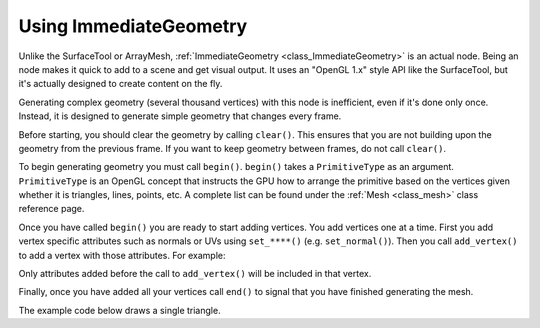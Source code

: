 .. _doc_immediategeometry:

Using ImmediateGeometry
=======================

Unlike the SurfaceTool or ArrayMesh, :ref:`ImmediateGeometry <class_ImmediateGeometry>` is an actual
node. Being an node makes it quick to add to a scene and get visual output. It uses an "OpenGL 1.x" style
API like the SurfaceTool, but it's actually designed to create content on the fly.

Generating complex geometry (several thousand vertices) with this node is inefficient, even if it's
done only once. Instead, it is designed to generate simple geometry that changes every frame.

Before starting, you should clear the geometry by calling ``clear()``. This ensures that
you are not building upon the geometry from the previous frame. If you want to keep geometry between frames, do
not call ``clear()``.

To begin generating geometry you must call ``begin()``. ``begin()`` takes a ``PrimitiveType`` as an argument.
``PrimitiveType`` is an OpenGL concept that instructs the GPU how to arrange the primitive based on the
vertices given whether it is triangles, lines, points, etc. A complete list can be found under
the :ref:`Mesh <class_mesh>` class reference page.

Once you have called ``begin()`` you are ready to start adding vertices. You add vertices one at a time.
First you add vertex specific attributes such as normals or UVs using ``set_****()`` (e.g. ``set_normal()``).
Then you call ``add_vertex()`` to add a vertex with those attributes. For example:

.. tabs::
  .. code-tab:: gdscript GDScript

    # Add a vertex with normal and uv.
    set_normal(Vector3(0, 1, 0))
    set_uv(Vector2(1, 1))
    add_vertex(Vector3(0, 0, 1))

Only attributes added before the call to ``add_vertex()`` will be included in that vertex.

Finally, once you have added all your vertices call ``end()`` to signal that you have finished generating the mesh.

The example code below draws a single triangle.

.. tabs::
  .. code-tab:: gdscript GDScript

    extends ImmediateGeometry

    func _process(_delta):
        # Clean up before drawing.
        clear()

        # Begin draw.
        begin(Mesh.PRIMITIVE_TRIANGLES)

        # Prepare attributes for add_vertex.
        set_normal(Vector3(0, 0, 1))
        set_uv(Vector2(0, 0))
        # Call last for each vertex, adds the above attributes.
        add_vertex(Vector3(-1, -1, 0))

        set_normal(Vector3(0, 0, 1))
        set_uv(Vector2(0, 1))
        add_vertex(Vector3(-1, 1, 0))

        set_normal(Vector3(0, 0, 1))
        set_uv(Vector2(1, 1))
        add_vertex(Vector3(1, 1, 0))

        # End drawing.
        end()
